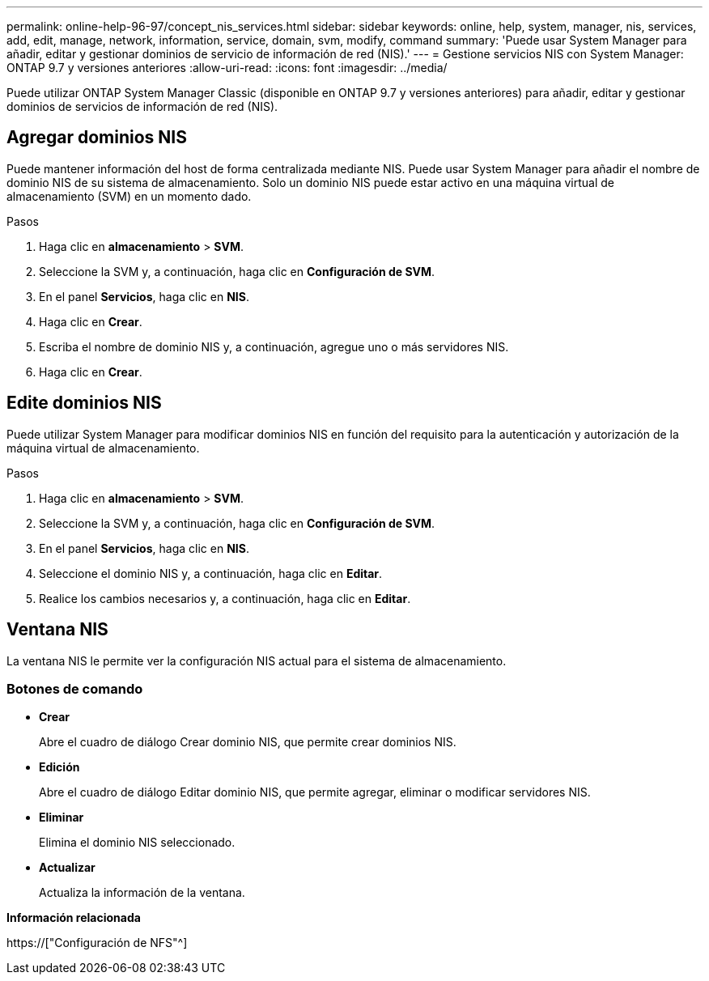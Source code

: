 ---
permalink: online-help-96-97/concept_nis_services.html 
sidebar: sidebar 
keywords: online, help, system, manager, nis, services, add, edit, manage, network, information, service, domain, svm, modify, command 
summary: 'Puede usar System Manager para añadir, editar y gestionar dominios de servicio de información de red (NIS).' 
---
= Gestione servicios NIS con System Manager: ONTAP 9.7 y versiones anteriores
:allow-uri-read: 
:icons: font
:imagesdir: ../media/


[role="lead"]
Puede utilizar ONTAP System Manager Classic (disponible en ONTAP 9.7 y versiones anteriores) para añadir, editar y gestionar dominios de servicios de información de red (NIS).



== Agregar dominios NIS

Puede mantener información del host de forma centralizada mediante NIS. Puede usar System Manager para añadir el nombre de dominio NIS de su sistema de almacenamiento. Solo un dominio NIS puede estar activo en una máquina virtual de almacenamiento (SVM) en un momento dado.

.Pasos
. Haga clic en *almacenamiento* > *SVM*.
. Seleccione la SVM y, a continuación, haga clic en *Configuración de SVM*.
. En el panel *Servicios*, haga clic en *NIS*.
. Haga clic en *Crear*.
. Escriba el nombre de dominio NIS y, a continuación, agregue uno o más servidores NIS.
. Haga clic en *Crear*.




== Edite dominios NIS

Puede utilizar System Manager para modificar dominios NIS en función del requisito para la autenticación y autorización de la máquina virtual de almacenamiento.

.Pasos
. Haga clic en *almacenamiento* > *SVM*.
. Seleccione la SVM y, a continuación, haga clic en *Configuración de SVM*.
. En el panel *Servicios*, haga clic en *NIS*.
. Seleccione el dominio NIS y, a continuación, haga clic en *Editar*.
. Realice los cambios necesarios y, a continuación, haga clic en *Editar*.




== Ventana NIS

La ventana NIS le permite ver la configuración NIS actual para el sistema de almacenamiento.



=== Botones de comando

* *Crear*
+
Abre el cuadro de diálogo Crear dominio NIS, que permite crear dominios NIS.

* *Edición*
+
Abre el cuadro de diálogo Editar dominio NIS, que permite agregar, eliminar o modificar servidores NIS.

* *Eliminar*
+
Elimina el dominio NIS seleccionado.

* *Actualizar*
+
Actualiza la información de la ventana.



*Información relacionada*

https://["Configuración de NFS"^]
